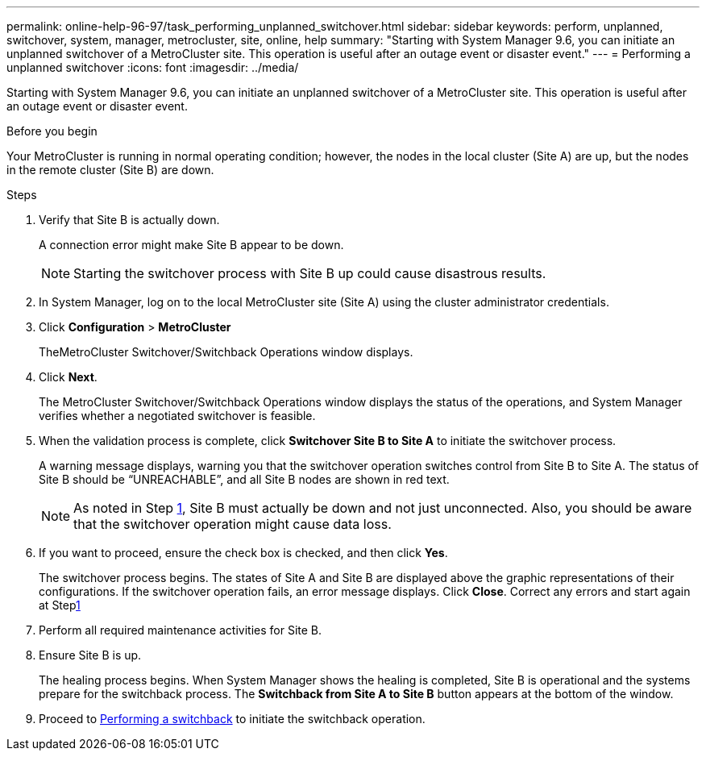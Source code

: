 ---
permalink: online-help-96-97/task_performing_unplanned_switchover.html
sidebar: sidebar
keywords: perform, unplanned, switchover, system, manager, metrocluster, site, online, help
summary: "Starting with System Manager 9.6, you can initiate an unplanned switchover of a MetroCluster site. This operation is useful after an outage event or disaster event."
---
= Performing a unplanned switchover
:icons: font
:imagesdir: ../media/

[.lead]
Starting with System Manager 9.6, you can initiate an unplanned switchover of a MetroCluster site. This operation is useful after an outage event or disaster event.

.Before you begin

Your MetroCluster is running in normal operating condition; however, the nodes in the local cluster (Site A) are up, but the nodes in the remote cluster (Site B) are down.

.Steps

. Verify that Site B is actually down.
+
A connection error might make Site B appear to be down.
+
[NOTE]
====
Starting the switchover process with Site B up could cause disastrous results.
====

. In System Manager, log on to the local MetroCluster site (Site A) using the cluster administrator credentials.
. Click *Configuration* > *MetroCluster*
+
TheMetroCluster Switchover/Switchback Operations window displays.

. Click *Next*.
+
The MetroCluster Switchover/Switchback Operations window displays the status of the operations, and System Manager verifies whether a negotiated switchover is feasible.

. When the validation process is complete, click *Switchover Site B to Site A* to initiate the switchover process.
+
A warning message displays, warning you that the switchover operation switches control from Site B to Site A. The status of Site B should be "`UNREACHABLE`", and all Site B nodes are shown in red text.
+
[NOTE]
====
As noted in Step <<STEP_EBC0FFC2349B415AB24156AAAD3F0386,1>>, Site B must actually be down and not just unconnected. Also, you should be aware that the switchover operation might cause data loss.
====

. If you want to proceed, ensure the check box is checked, and then click *Yes*.
+
The switchover process begins. The states of Site A and Site B are displayed above the graphic representations of their configurations. If the switchover operation fails, an error message displays. Click *Close*. Correct any errors and start again at Steplink:task_performing_negotiated_planned_switchover.md#STEP_2BC62367710D4E23B278E2B70B80EB27[1]

. Perform all required maintenance activities for Site B.
. Ensure Site B is up.
+
The healing process begins. When System Manager shows the healing is completed, Site B is operational and the systems prepare for the switchback process. The *Switchback from Site A to Site B* button appears at the bottom of the window.

. Proceed to xref:task_performing_switchback.adoc[Performing a switchback] to initiate the switchback operation.
